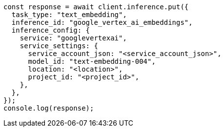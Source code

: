 // This file is autogenerated, DO NOT EDIT
// Use `node scripts/generate-docs-examples.js` to generate the docs examples

[source, js]
----
const response = await client.inference.put({
  task_type: "text_embedding",
  inference_id: "google_vertex_ai_embeddings",
  inference_config: {
    service: "googlevertexai",
    service_settings: {
      service_account_json: "<service_account_json>",
      model_id: "text-embedding-004",
      location: "<location>",
      project_id: "<project_id>",
    },
  },
});
console.log(response);
----
